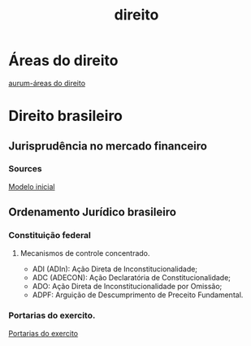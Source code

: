 :PROPERTIES:
:ID:       605637a0-2855-4e4c-9a0d-c9692054cb13
:END:
#+title: direito
* Áreas do direito
[[https://www.aurum.com.br/blog/areas-do-direito/][aurum-áreas do direito]]

* Direito brasileiro
** Jurisprudência no mercado financeiro
*** Sources
[[https://modeloinicial.com.br/lei/L-14430-2022/certificados-recebiveis-@____III_II][Modelo inicial]]
** Ordenamento Jurídico brasileiro
*** Constituição federal
***** Mecanismos de controle concentrado.
- ADI (ADIn): Ação Direta de Inconstitucionalidade;
- ADC (ADECON): Ação Declaratória de Constitucionalidade;
- ADO: Ação Direta de Inconstitucionalidade por Omissão;
- ADPF: Arguição de Descumprimento de Preceito Fundamental.
*** Portarias do exercito.
:PROPERTIES:
:ID:       ec3513ca-aa5b-4f3e-978f-048e692fa688
:END:
[[http://www.dfpc.eb.mil.br/index.php/conteudo-do-menu-superior/31-dados-abertos/706-portarias-do-comando-do-exercito][Portarias do exercito]]
